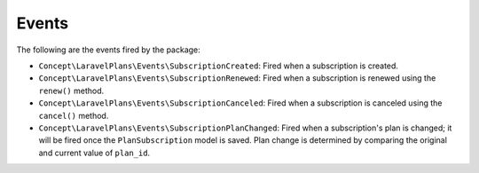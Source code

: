 Events
======

The following are the events fired by the package:

- ``Concept\LaravelPlans\Events\SubscriptionCreated``: Fired when a subscription is created.
- ``Concept\LaravelPlans\Events\SubscriptionRenewed``: Fired when a subscription is renewed using the ``renew()`` method.
- ``Concept\LaravelPlans\Events\SubscriptionCanceled``: Fired when a subscription is canceled using the ``cancel()`` method.
- ``Concept\LaravelPlans\Events\SubscriptionPlanChanged``: Fired when a subscription's plan is changed; it will be fired once the ``PlanSubscription`` model is saved. Plan change is determined by comparing the original and current value of ``plan_id``.